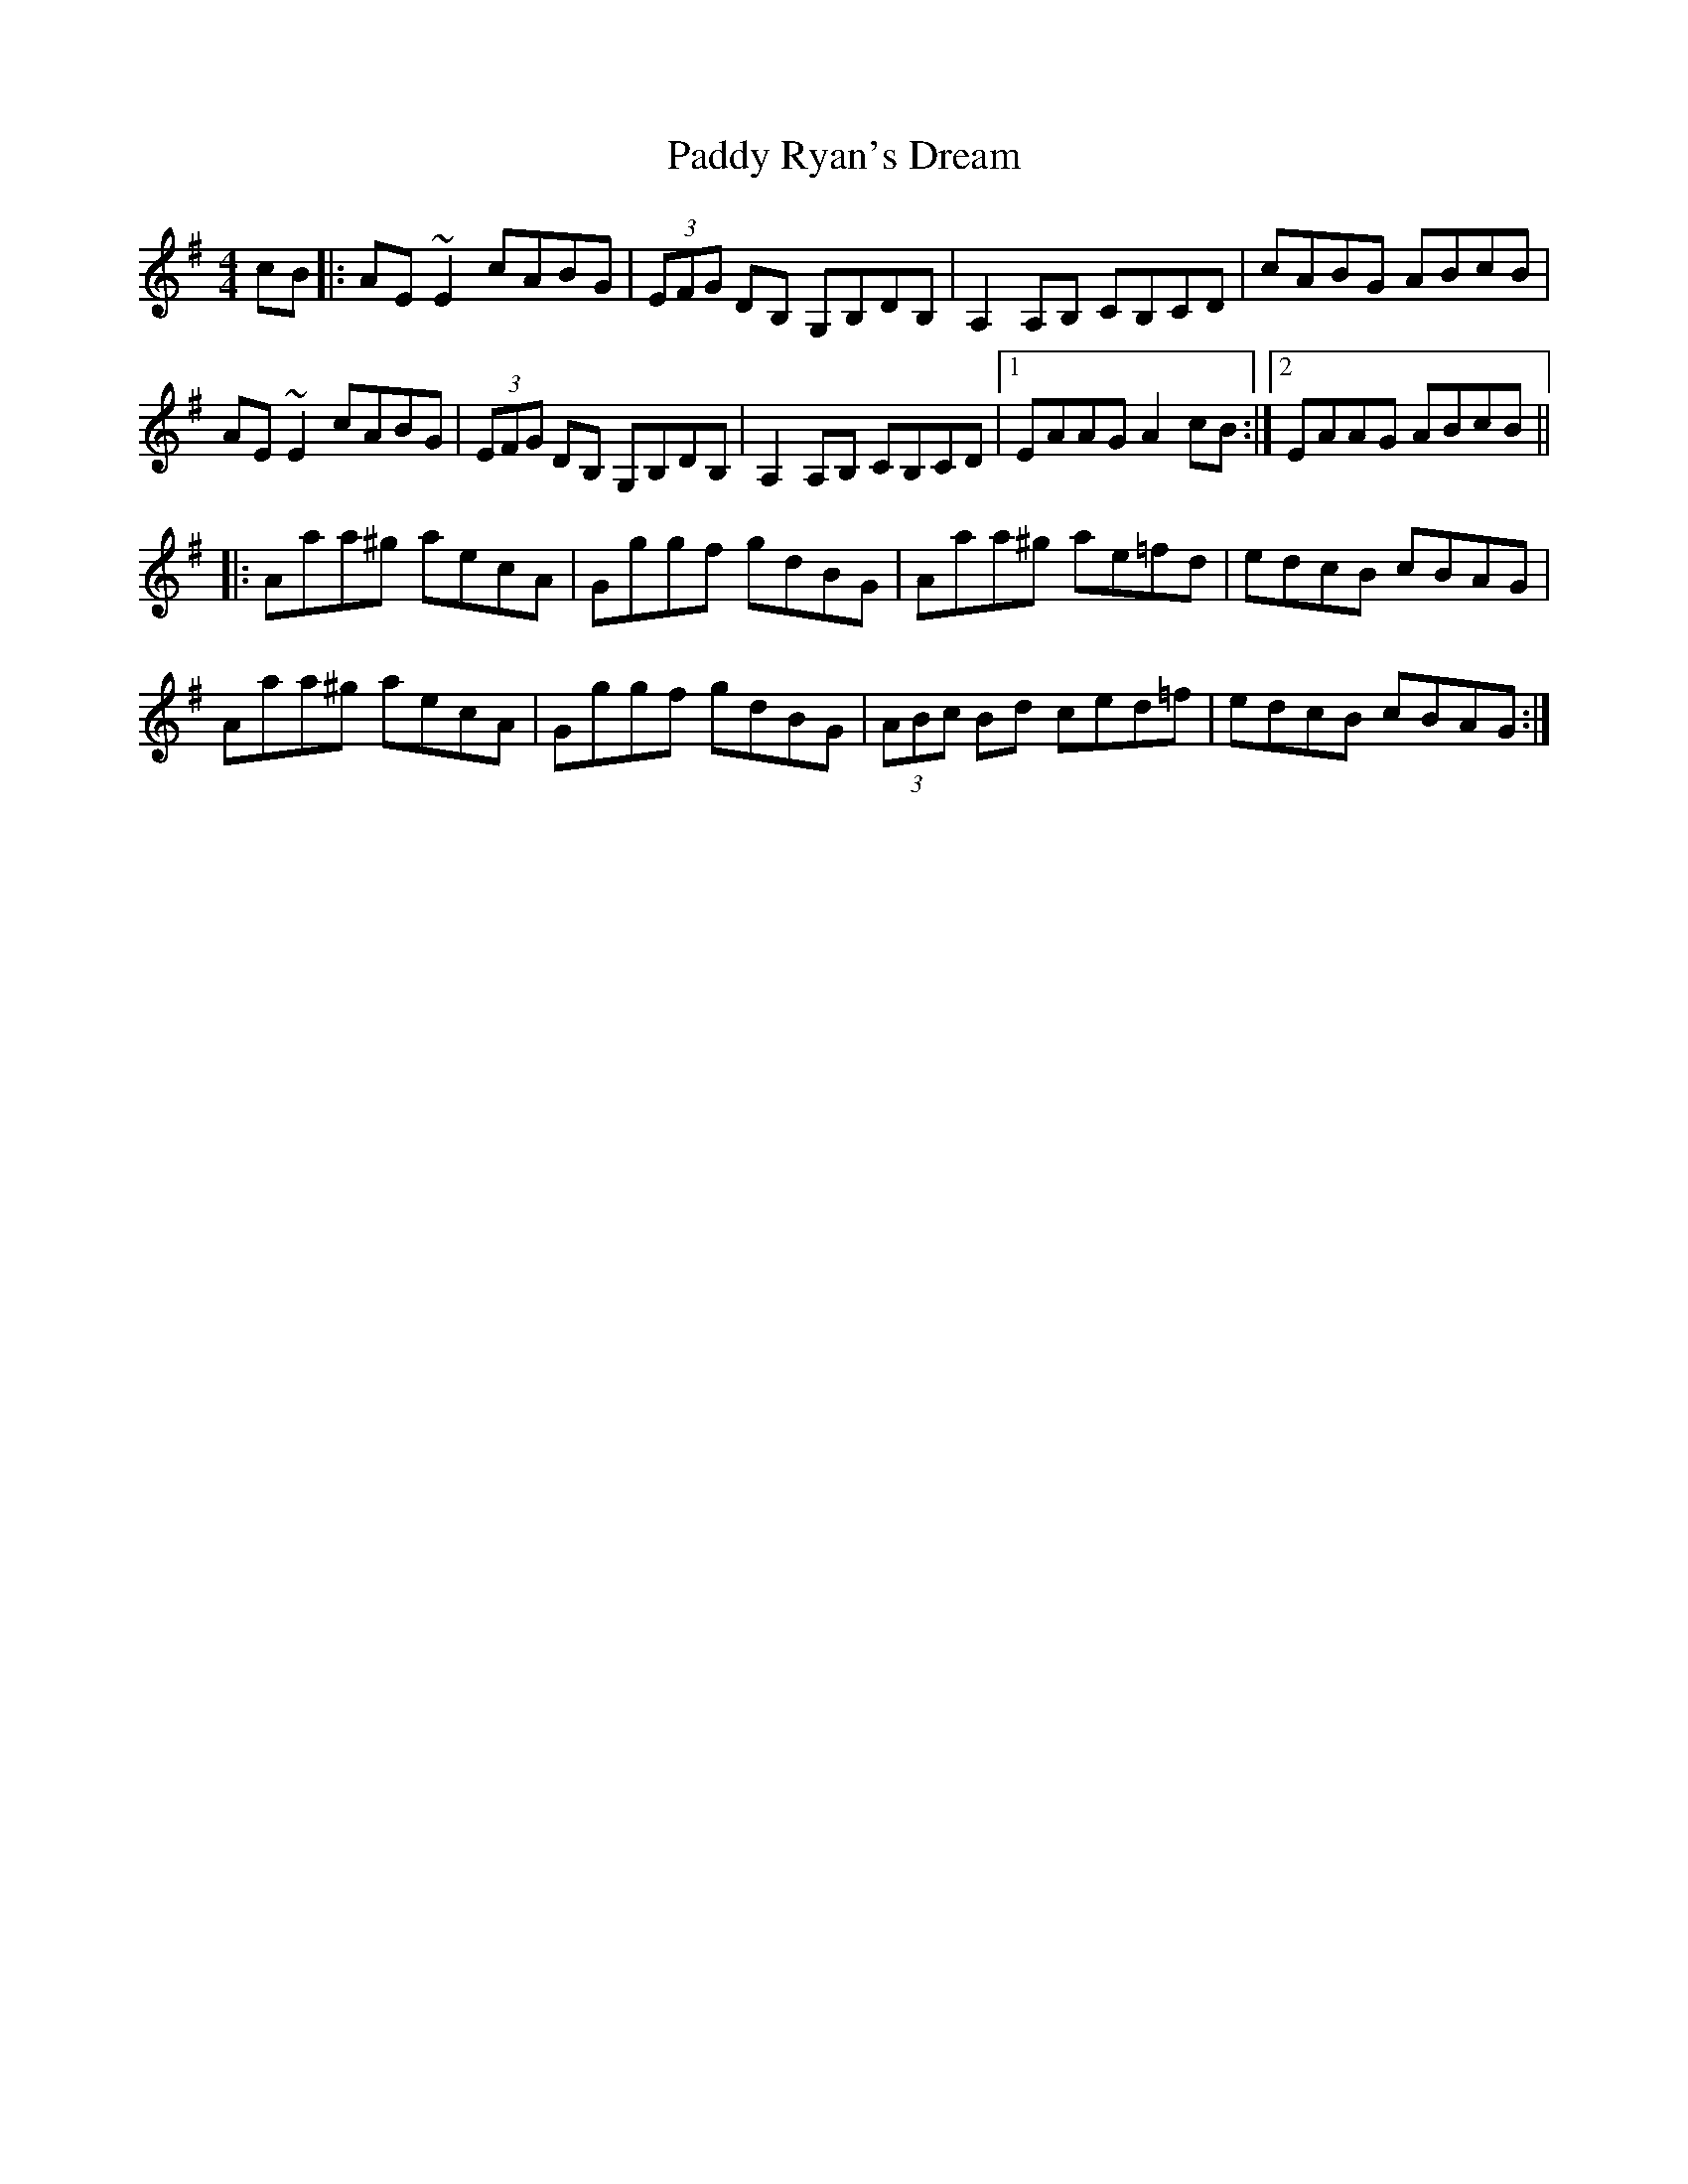 X: 31429
T: Paddy Ryan's Dream
R: reel
M: 4/4
K: Adorian
cB|:AE~E2 cABG|(3EFG DB, G,B,DB,|A,2A,B, CB,CD|cABG ABcB|
AE~E2 cABG|(3EFG DB, G,B,DB,|A,2 A,B, CB,CD|1 EAAG A2cB:|2 EAAG ABcB||
|:Aaa^g aecA|Gggf gdBG|Aaa^g ae=fd|edcB cBAG|
Aaa^g aecA|Gggf gdBG|(3ABc Bd ced=f|edcB cBAG:|

